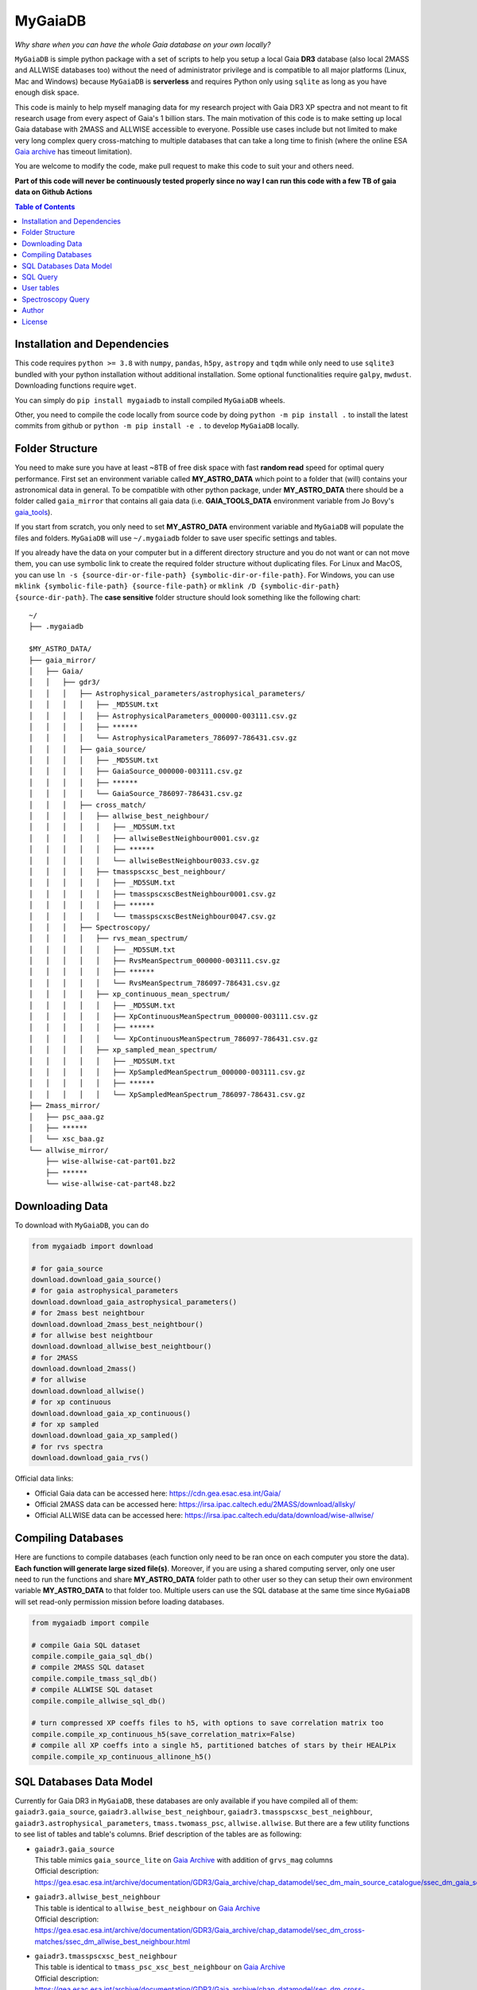 MyGaiaDB
===============

*Why share when you can have the whole Gaia database on your own locally?*

``MyGaiaDB`` is simple python package with a set of scripts to help you setup a local 
Gaia **DR3** database (also local 2MASS and ALLWISE databases too) without the need of administrator privilege 
and is compatible to all major platforms (Linux, Mac and Windows) because ``MyGaiaDB`` is **serverless** 
and requires Python only using ``sqlite`` as long as you have enough disk space.

This code is mainly to help myself managing data for my research project with Gaia DR3 XP spectra 
and not meant to fit research usage from every aspect of Gaia's 1 billion stars. The main motivation of this 
code is to make setting up local Gaia database with 2MASS and ALLWISE accessible to everyone. Possible use cases include 
but not limited to make very long complex query cross-matching to multiple databases that can take a long time 
to finish (where the online ESA `Gaia archive`_ has timeout limitation).

You are welcome to modify the code, make pull request to make this code to suit your and others need.

**Part of this code will never be continuously tested properly since no way I can run this code with a few TB of gaia data on Github Actions**

.. contents:: **Table of Contents**
    :depth: 3

Installation and Dependencies
-------------------------------

This code requires ``python >= 3.8`` with ``numpy``, ``pandas``, ``h5py``, ``astropy`` and ``tqdm`` while only need to use 
``sqlite3`` bundled with your python installation without additional installation.
Some optional functionalities require ``galpy``, ``mwdust``. Downloading functions require ``wget``.

You can simply do ``pip install mygaiadb`` to install compiled ``MyGaiaDB`` wheels.

Other, you need to compile the code locally from source code by doing ``python -m pip install .`` to install the 
latest commits from github or ``python -m pip install -e .``  to develop ``MyGaiaDB`` locally.

Folder Structure
-------------------

You need to make sure you have at least ~8TB of free disk space with fast **random read** speed for optimal query performance. 
First set an environment variable called **MY_ASTRO_DATA** which point to a folder that (will) contains your 
astronomical data in general. To be compatible with other python package, under **MY_ASTRO_DATA** there should be a folder called ``gaia_mirror`` that contains all 
gaia data (i.e. **GAIA_TOOLS_DATA** environment variable from Jo Bovy's gaia_tools_).

.. _apogee: https://github.com/jobovy/apogee
.. _gaia_tools: https://github.com/jobovy/gaia_tools

If you start from scratch, you only need to set **MY_ASTRO_DATA** environment variable and ``MyGaiaDB`` will populate the files and folders. 
``MyGaiaDB`` will use ``~/.mygaiadb`` folder to save user specific settings and tables.

If you already have the data on your computer but in a different directory structure and you do not want or can not move them, 
you can use symbolic link to create the required folder structure without 
duplicating files. For Linux and MacOS, you can use ``ln -s {source-dir-or-file-path} {symbolic-dir-or-file-path}``. 
For Windows, you can use ``mklink {symbolic-file-path} {source-file-path}`` or ``mklink /D {symbolic-dir-path} {source-dir-path}``. 
The **case sensitive** folder structure should look something like the following chart:

::

    ~/
    ├── .mygaiadb

    $MY_ASTRO_DATA/
    ├── gaia_mirror/
    │   ├── Gaia/
    │   │   ├── gdr3/
    │   │   │   ├── Astrophysical_parameters/astrophysical_parameters/
    │   │   │   │   ├── _MD5SUM.txt
    │   │   │   │   ├── AstrophysicalParameters_000000-003111.csv.gz
    │   │   │   │   ├── ******
    │   │   │   │   └── AstrophysicalParameters_786097-786431.csv.gz
    │   │   │   ├── gaia_source/
    │   │   │   │   ├── _MD5SUM.txt
    │   │   │   │   ├── GaiaSource_000000-003111.csv.gz
    │   │   │   │   ├── ******
    │   │   │   │   └── GaiaSource_786097-786431.csv.gz
    │   │   │   ├── cross_match/
    │   │   │   │   ├── allwise_best_neighbour/
    │   │   │   │   │   ├── _MD5SUM.txt
    │   │   │   │   │   ├── allwiseBestNeighbour0001.csv.gz
    │   │   │   │   │   ├── ******
    │   │   │   │   │   └── allwiseBestNeighbour0033.csv.gz
    │   │   │   │   ├── tmasspscxsc_best_neighbour/
    │   │   │   │   │   ├── _MD5SUM.txt
    │   │   │   │   │   ├── tmasspscxscBestNeighbour0001.csv.gz
    │   │   │   │   │   ├── ******
    │   │   │   │   │   └── tmasspscxscBestNeighbour0047.csv.gz
    │   │   │   ├── Spectroscopy/
    │   │   │   │   ├── rvs_mean_spectrum/
    │   │   │   │   │   ├── _MD5SUM.txt
    │   │   │   │   │   ├── RvsMeanSpectrum_000000-003111.csv.gz
    │   │   │   │   │   ├── ******
    │   │   │   │   │   └── RvsMeanSpectrum_786097-786431.csv.gz
    │   │   │   │   ├── xp_continuous_mean_spectrum/
    │   │   │   │   │   ├── _MD5SUM.txt
    │   │   │   │   │   ├── XpContinuousMeanSpectrum_000000-003111.csv.gz
    │   │   │   │   │   ├── ******
    │   │   │   │   │   └── XpContinuousMeanSpectrum_786097-786431.csv.gz
    │   │   │   │   ├── xp_sampled_mean_spectrum/
    │   │   │   │   │   ├── _MD5SUM.txt
    │   │   │   │   │   ├── XpSampledMeanSpectrum_000000-003111.csv.gz
    │   │   │   │   │   ├── ******
    │   │   │   │   │   └── XpSampledMeanSpectrum_786097-786431.csv.gz
    ├── 2mass_mirror/
    │   ├── psc_aaa.gz
    │   ├── ******
    │   └── xsc_baa.gz
    └── allwise_mirror/
        ├── wise-allwise-cat-part01.bz2
        ├── ******
        └── wise-allwise-cat-part48.bz2


Downloading Data
---------------------------

To download with ``MyGaiaDB``, you can do

..  code-block:: python

    from mygaiadb import download

    # for gaia_source
    download.download_gaia_source()
    # for gaia astrophysical_parameters
    download.download_gaia_astrophysical_parameters()
    # for 2mass best neightbour
    download.download_2mass_best_neightbour()
    # for allwise best neightbour
    download.download_allwise_best_neightbour()
    # for 2MASS
    download.download_2mass()
    # for allwise
    download.download_allwise()
    # for xp continuous
    download.download_gaia_xp_continuous()
    # for xp sampled
    download.download_gaia_xp_sampled()    
    # for rvs spectra
    download.download_gaia_rvs()


Official data links:

* Official Gaia data can be accessed here: https://cdn.gea.esac.esa.int/Gaia/
* Official 2MASS data can be accessed here: https://irsa.ipac.caltech.edu/2MASS/download/allsky/
* Official ALLWISE data can be accessed here: https://irsa.ipac.caltech.edu/data/download/wise-allwise/

Compiling Databases
---------------------
Here are functions to compile databases (each function only need to be ran once on each computer you store the data). 
**Each function will generate large sized file(s)**. Moreover, if you are using a shared computing server, 
only one user need to run the functions and share **MY_ASTRO_DATA** folder path to other user so
they can setup their own environment variable **MY_ASTRO_DATA** to that folder too. Multiple users can use the SQL 
database at the same time since ``MyGaiaDB`` will set read-only permission mission before loading databases.

..  code-block:: python

    from mygaiadb import compile

    # compile Gaia SQL dataset
    compile.compile_gaia_sql_db()
    # compile 2MASS SQL dataset
    compile.compile_tmass_sql_db()
    # compile ALLWISE SQL dataset
    compile.compile_allwise_sql_db()

    # turn compressed XP coeffs files to h5, with options to save correlation matrix too
    compile.compile_xp_continuous_h5(save_correlation_matrix=False)
    # compile all XP coeffs into a single h5, partitioned batches of stars by their HEALPix
    compile.compile_xp_continuous_allinone_h5()

SQL Databases Data Model
---------------------------

Currently for Gaia DR3 in ``MyGaiaDB``, these databases are only available if you have compiled all of them: 
``gaiadr3.gaia_source``, ``gaiadr3.allwise_best_neighbour``, ``gaiadr3.tmasspscxsc_best_neighbour``, 
``gaiadr3.astrophysical_parameters``, ``tmass.twomass_psc``, ``allwise.allwise``. But there are a few 
utility functions to see list of tables and table's columns. Brief description of the tables are as following:

-   | ``gaiadr3.gaia_source``
    | This table mimics ``gaia_source_lite`` on `Gaia Archive`_ with addition of ``grvs_mag`` columns
    | Official description: https://gea.esac.esa.int/archive/documentation/GDR3/Gaia_archive/chap_datamodel/sec_dm_main_source_catalogue/ssec_dm_gaia_source.html
-   | ``gaiadr3.allwise_best_neighbour``
    | This table is identical to ``allwise_best_neighbour`` on `Gaia Archive`_
    | Official description: https://gea.esac.esa.int/archive/documentation/GDR3/Gaia_archive/chap_datamodel/sec_dm_cross-matches/ssec_dm_allwise_best_neighbour.html
-   | ``gaiadr3.tmasspscxsc_best_neighbour``
    | This table is identical to ``tmass_psc_xsc_best_neighbour`` on `Gaia Archive`_
    | Official description: https://gea.esac.esa.int/archive/documentation/GDR3/Gaia_archive/chap_datamodel/sec_dm_cross-matches/ssec_dm_tmass_psc_xsc_best_neighbour.html
-   | ``gaiadr3.astrophysical_parameters``
    | This table is a lite version of ``astrophysical_parameters`` on `Gaia Archive`_ with only essential useful columns are kept
    | Official description: https://gea.esac.esa.int/archive/documentation/GDR3/Gaia_archive/chap_datamodel/sec_dm_astrophysical_parameter_tables/ssec_dm_astrophysical_parameters.html
-   | ``tmass.twomass_psc``
    | This table is a lite version of 2MASS Point Source Catalog (PSC) with only essential useful columns are kept
    | Official description: https://irsa.ipac.caltech.edu/2MASS/download/allsky/format_psc.html
-   | ``allwise.allwise``
    | This table is a lite version of ALLWISE source catalog with only essential useful columns are kept
    | Official description: https://wise2.ipac.caltech.edu/docs/release/allwise/expsup/sec2_1a.html

You can use ``list_all_tables()`` to get a list of tables excluding ``user_table``. do 

..  code-block:: python

    from mygaiadb.query import LocalGaiaSQL

    # initialize a local Gaia SQL database instance
    local_db = LocalGaiaSQL()

    # print a list of tables
    print(local_db.list_all_tables())


You can use ``get_table_column(table_name)`` to get a list of columns of a table which must be in the format of 
``{database_name}.{table_name}``, ``gaiadr3.gaia_source`` in this case

..  code-block:: python

    from mygaiadb.query import LocalGaiaSQL

    # initialize a local Gaia SQL database instance
    local_db = LocalGaiaSQL()

    # print a list of columns of a table
    print(local_db.get_table_column("gaiadr3.gaia_source"))


If you want to manage and edit the databases with GUI, you can try to use `SQLiteStudio`_ or `DB Browser for SQLite`_.


SQL Query
------------

SQL query in ``MyGaiaDB`` is largely the same as `Gaia Archive`_. Although ``MyGaiaDB`` has implemented all mathematical functions in way aligned with `ADQL`_, 
``MyGaiaDB`` has only implemented a few advanced `ADQL`_ function like ``DISTANCE`` as well as `additional functions`_ on ESA Gaia TAP+. 

For example the following query which used a special function called ``DISTANCE`` defined in `ADQL`_

..  code-block:: sql

    SELECT DISTANCE(179., 10., G.ra, G.dec) as ang_sep
    FROM gaiadr3.gaia_source as G
    WHERE G.source_id = 4472832130942575872

returns 89.618118 on `Gaia Archive`_. And you can also use such query in the same manner as you would on `Gaia Archive`_

..  code-block:: python

    from mygaiadb.query import LocalGaiaSQL

    # initialize a local Gaia SQL database instance
    local_db = LocalGaiaSQL()
    local_db.query("""
        SELECT DISTANCE(179., 10., G.ra, G.dec) as ang_sep
        FROM gaiadr3.gaia_source as G
        WHERE G.source_id = 4472832130942575872
    """)

and you will get the same result of 89.618118.

Another example is the following query that works on `Gaia Archive`_ will also work in ``MyGaiaDB`` to select the first 100 gaia sources with XP coefficients

..  code-block:: sql

    SELECT TOP 100 * 
    FROM gaiadr3.gaia_source as G 
    WHERE (G.has_xp_continuous = 'True')

To run this query in ``MyGaiaDB``, you can do the following and will get a pandas Dataframe back as the result

..  code-block:: python

    from mygaiadb.query import LocalGaiaSQL

    # initialize a local Gaia SQL database instance
    local_db = LocalGaiaSQL()
    local_db.query("""SELECT TOP 100 * FROM gaiadr3.gaia_source as G  WHERE (G.has_xp_continuous = 'True')""")

The following example query is too complex for `Gaia Archive`_, thus you will get timeout error but luckily, you've got ``MyGaiaDB`` to do the job. 
The following example query from ``gaia_source`` table, ``astrophysical_parameters`` table, 2MASS and ALLWISE table all at once.
Moreover, ``MyGaiaDB`` set each dataset to **read-only** before loading it. If you want to edit the database afterward, you must set the 
appropriate permission manually each time you have used ``MyGaiaDB``.

..  code-block:: python

    from mygaiadb.query import LocalGaiaSQL

    # initialize a local Gaia SQL database instance
    local_db = LocalGaiaSQL()

    query = """
    SELECT G.source_id, G.ra, G.dec, G.pmra, G.pmdec, G.parallax, G.parallax_error, G.phot_g_mean_mag, GA.logg_gspspec,
    TM.j_m, AW.w1mpro
    FROM gaiadr3.gaia_source as G
    INNER JOIN gaiadr3.astrophysical_parameters as GA on GA.source_id = G.source_id
    INNER JOIN gaiadr3.tmasspscxsc_best_neighbour as T on G.source_id = T.source_id
    INNER JOIN gaiadr3.allwise_best_neighbour as W on W.source_id = T.source_id
    INNER JOIN tmass.twomass_psc as TM on TM.designation = T.original_ext_source_id
    INNER JOIN allwise.allwise as AW on AW.designation = W.original_ext_source_id
    WHERE (G.has_xp_continuous = 1) AND (G.ruwe < 1.4) AND (G.ipd_frac_multi_peak <= 2) AND (G.ipd_gof_harmonic_amplitude<0.1) AND (GA.logg_gspspec < 3.0)
    """

    # take ~12 hours to complete
    local_db.save_csv(query, "output.csv", chunchsize=50000, overwrite=True)

As you can see for ``has_xp_continuous``, we can also use ``1`` to represent ``true`` which is used by Gaia archive but both are fine with ``MyGaiaDB``.

``MyGaiaDB`` also has callbacks functionality called ``QueryCallback``, these callbacks can be used when you do query. For example, 
you can create a callbacks to convert ``ra`` in degree to `ra_rad` in radian. So your csv file in the end will have a new column 
called ``ra_rad``. Functions in ``QueryCallback`` must have arguments with **exact** column names in your query so ``MyGaiaDB`` knows 
which columns to use on the fly.

..  code-block:: python

    import numpy as np
    from mygaiadb.query import LocalGaiaSQL, QueryCallback

    # initialize a local Gaia SQL database instance
    local_db = LocalGaiaSQL()

    query = """
    SELECT G.source_id, G.ra, G.dec
    FROM gaiadr3.gaia_source as G
    LIMIT 100000
    """
    ra_conversion = QueryCallback(new_col_name="ra_rad", func=lambda ra: ra / 180 * np.pi)

    local_db.save_csv(query, "output.csv", chunchsize=50000, overwrite=True, callbacks=[ra_conversion])

We also have a few useful callbacks included by default to add columns like zero-point corrected parallax or extinction

..  code-block:: python

    from mygaiadb.query import ZeroPointCallback, DustCallback

    query = """
    SELECT G.source_id, G.ra, G.dec, G.parallax, G.phot_bp_mean_mag, G.nu_eff_used_in_astrometry, G.pseudocolour, G.astrometric_params_solved
    FROM gaiadr3.gaia_source as G
    LIMIT 100000
    """

    # adding zero-point corrected parallax using official Gaia DR3 parallax zero-point python package
    zp_callback = ZeroPointCallback(new_col_name="parallax_w_zp")
    # adding SFD E(B-V) in H band filter using mwdust python package
    dust_callback = DustCallback(new_col_name="sfd_ebv", filter="H", dustmap="SFD")

    local_db.save_csv(query, "output.csv", chunchsize=50000, overwrite=True, callbacks=[zp_callback, dust_callback])

User tables
-------------

``MyGaiaDB`` support the use of user uploaded table. You can load your table first by ``pandas`` and then do

..  code-block:: python

    from mygaiadb.query import LocalGaiaSQL 
    localdb = LocalGaiaSQL()  
    localdb.upload_user_table(pd.DataFrame({"source_id": [5188146770731873152, 4611686018427432192, 5764607527332179584]}), tablename="my_table_1")

and then carry-on doing query with ``my_table_1`` cross-matching with other tables like 

..  code-block:: python

    local_db.query("""SELECT * FROM gaiadr3.gaia_source as G  INNER JOIN user_table.my_table_1 as MY on MY.source_id = G.source_id""")

You can check the list of your own user tables with column names by using ``list_user_tables()``

..  code-block:: python

    local_db.list_user_tables()

and you can remove a user table like ``my_table_1`` in this case by using ``remove_user_table()``

..  code-block:: python

    a.remove_user_table("my_table_1")

Spectroscopy Query
--------------------

There can be use case where you want to run a function (e.g., a machine learning model) to a large batch of source_id with reasonable memory usage. 
You can use ``MyGaiaDB`` to do that in batch provided you have compiled a single h5 with ``mygaiadb.compile.compile_xp_continuous_allinone_h5()``

..  code-block:: python

    from mygaiadb.spec import yield_xp_coeffs

    for i in yield_xp_coeffs(a_very_long_source_id_array):
        coeffs, idx = i
        # XP coeffs of idx from the original a_very_long_source_id_array

For example you want to infer ``M_H`` with your machine learning model

..  code-block:: python

    from mygaiadb.spec import yield_xp_coeffs

    m_h = np.ones(len(a_very_long_source_id_array)) * -9999.
    for i in yield_xp_coeffs(a_very_long_source_id_array):
        coeffs, idx = i
        m_h[idx] = your_ml_model(coeffs)

Author
-------------
-  | **Henry Leung** - henrysky_
   | University of Toronto
   | Contact Henry: henrysky.leung [at] utoronto.ca

License
-------------
This project is licensed under the MIT License - see the `LICENSE`_ file for details.

.. _Gaia Archive: https://gea.esac.esa.int/archive/
.. _ADQL: https://www.ivoa.net/documents/ADQL/
.. _additional functions: https://www.cosmos.esa.int/web/gaia-users/archive/writing-queries#adql_syntax_1
.. _SQLiteStudio: https://sqlitestudio.pl/
.. _DB Browser for SQLite: https://sqlitebrowser.org/
.. _LICENSE: LICENSE
.. _henrysky: https://github.com/henrysky
